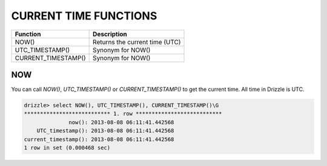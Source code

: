 CURRENT TIME FUNCTIONS
=======================

====================    ================================
Function                           Description
====================    ================================
NOW()                   Returns the current time (UTC)
UTC_TIMESTAMP()         Synonym for NOW()
CURRENT_TIMESTAMP()     Synonym for NOW()
====================    ================================

.. _now:

NOW
---

You can call `NOW()`, `UTC_TIMESTAMP()` or `CURRENT_TIMESTAMP()` to get the current time. All time in Drizzle is UTC.

.. code-block:: mysql

	drizzle> select NOW(), UTC_TIMESTAMP(), CURRENT_TIMESTAMP()\G
	*************************** 1. row ***************************
                      now(): 2013-08-08 06:11:41.442568
	    UTC_timestamp(): 2013-08-08 06:11:41.442568
	current_timestamp(): 2013-08-08 06:11:41.442568
	1 row in set (0.000468 sec)
